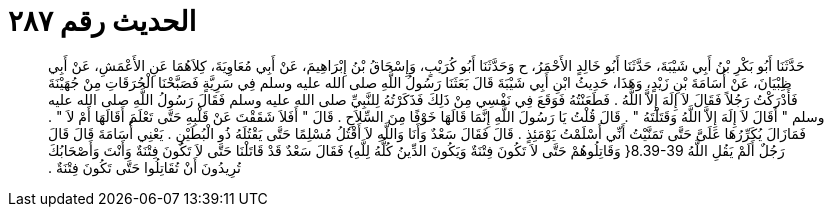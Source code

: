 
= الحديث رقم ٢٨٧

[quote.hadith]
حَدَّثَنَا أَبُو بَكْرِ بْنُ أَبِي شَيْبَةَ، حَدَّثَنَا أَبُو خَالِدٍ الأَحْمَرُ، ح وَحَدَّثَنَا أَبُو كُرَيْبٍ، وَإِسْحَاقُ بْنُ إِبْرَاهِيمَ، عَنْ أَبِي مُعَاوِيَةَ، كِلاَهُمَا عَنِ الأَعْمَشِ، عَنْ أَبِي ظِبْيَانَ، عَنْ أُسَامَةَ بْنِ زَيْدٍ، وَهَذَا، حَدِيثُ ابْنِ أَبِي شَيْبَةَ قَالَ بَعَثَنَا رَسُولُ اللَّهِ صلى الله عليه وسلم فِي سَرِيَّةٍ فَصَبَّحْنَا الْحُرَقَاتِ مِنْ جُهَيْنَةَ فَأَدْرَكْتُ رَجُلاً فَقَالَ لاَ إِلَهَ إِلاَّ اللَّهُ ‏.‏ فَطَعَنْتُهُ فَوَقَعَ فِي نَفْسِي مِنْ ذَلِكَ فَذَكَرْتُهُ لِلنَّبِيِّ صلى الله عليه وسلم فَقَالَ رَسُولُ اللَّهِ صلى الله عليه وسلم ‏"‏ أَقَالَ لاَ إِلَهَ إِلاَّ اللَّهُ وَقَتَلْتَهُ ‏"‏ ‏.‏ قَالَ قُلْتُ يَا رَسُولَ اللَّهِ إِنَّمَا قَالَهَا خَوْفًا مِنَ السِّلاَحِ ‏.‏ قَالَ ‏"‏ أَفَلاَ شَقَقْتَ عَنْ قَلْبِهِ حَتَّى تَعْلَمَ أَقَالَهَا أَمْ لاَ ‏"‏ ‏.‏ فَمَازَالَ يُكَرِّرُهَا عَلَىَّ حَتَّى تَمَنَّيْتُ أَنِّي أَسْلَمْتُ يَوْمَئِذٍ ‏.‏ قَالَ فَقَالَ سَعْدٌ وَأَنَا وَاللَّهِ لاَ أَقْتُلُ مُسْلِمًا حَتَّى يَقْتُلَهُ ذُو الْبُطَيْنِ ‏.‏ يَعْنِي أُسَامَةَ قَالَ قَالَ رَجُلٌ أَلَمْ يَقُلِ اللَّهُ ‏8.39-39{‏ وَقَاتِلُوهُمْ حَتَّى لاَ تَكُونَ فِتْنَةٌ وَيَكُونَ الدِّينُ كُلُّهُ لِلَّهِ‏}‏ فَقَالَ سَعْدٌ قَدْ قَاتَلْنَا حَتَّى لاَ تَكُونَ فِتْنَةٌ وَأَنْتَ وَأَصْحَابُكَ تُرِيدُونَ أَنْ تُقَاتِلُوا حَتَّى تَكُونَ فِتْنَةٌ ‏.‏